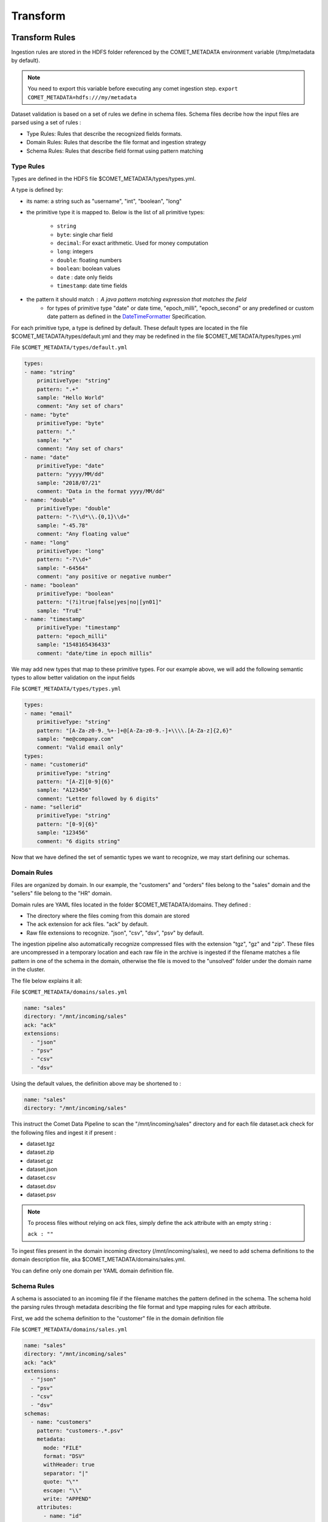 *********
Transform
*********

Transform Rules
###############

Ingestion rules are stored in the HDFS folder referenced by the COMET_METADATA
environment variable (/tmp/metadata by default).

.. note::
 You need to export this variable before executing any comet ingestion step.
 ``export COMET_METADATA=hdfs:///my/metadata``

Dataset validation is based on a set of rules we define in schema files.
Schema files decribe how the input files are parsed using a set of rules :

* Type Rules: Rules that describe the recognized fields formats.
* Domain Rules: Rules that describe the file format and ingestion strategy
* Schema Rules: Rules that describe field format using pattern matching


Type Rules
**********

Types are defined in the HDFS file $COMET_METADATA/types/types.yml.

A type is defined by:

* its name: a string such as "username", "int", "boolean", "long"
* the primitive type it is mapped to. Below is the list of all primitive types:

   * ``string``
   * ``byte``: single char field
   * ``decimal``: For exact arithmetic. Used for money computation
   * ``long``: integers
   * ``double``: floating numbers
   * ``boolean``: boolean values
   * ``date`` : date only fields
   * ``timestamp``: date time fields
* the pattern it should match : A java pattern matching expression that matches the field
   * for types of primitive type "date" or date time, "epoch_milli", "epoch_second" or any predefined or custom date pattern as defined in the DateTimeFormatter_ Specification.

For each primitive type, a type is defined by default. These default types are
located in the file $COMET_METADATA/types/default.yml and they may be redefined
in the file $COMET_METADATA/types/types.yml

File ``$COMET_METADATA/types/default.yml``

.. code-block:: yaml

    types:
    - name: "string"
        primitiveType: "string"
        pattern: ".+"
        sample: "Hello World"
        comment: "Any set of chars"
    - name: "byte"
        primitiveType: "byte"
        pattern: "."
        sample: "x"
        comment: "Any set of chars"
    - name: "date"
        primitiveType: "date"
        pattern: "yyyy/MM/dd"
        sample: "2018/07/21"
        comment: "Data in the format yyyy/MM/dd"
    - name: "double"
        primitiveType: "double"
        pattern: "-?\\d*\\.{0,1}\\d+"
        sample: "-45.78"
        comment: "Any floating value"
    - name: "long"
        primitiveType: "long"
        pattern: "-?\\d+"
        sample: "-64564"
        comment: "any positive or negative number"
    - name: "boolean"
        primitiveType: "boolean"
        pattern: "(?i)true|false|yes|no|[yn01]"
        sample: "TruE"
    - name: "timestamp"
        primitiveType: "timestamp"
        pattern: "epoch_milli"
        sample: "1548165436433"
        comment: "date/time in epoch millis"


We may add new types that map to these primitive types.
For our example above, we will add the following
semantic types to allow better validation on the input fields

File ``$COMET_METADATA/types/types.yml``

.. code-block:: yaml

    types:
    - name: "email"
        primitiveType: "string"
        pattern: "[A-Za-z0-9._%+-]+@[A-Za-z0-9.-]+\\\\.[A-Za-z]{2,6}"
        sample: "me@company.com"
        comment: "Valid email only"
    types:
    - name: "customerid"
        primitiveType: "string"
        pattern: "[A-Z][0-9]{6}"
        sample: "A123456"
        comment: "Letter followed by 6 digits"
    - name: "sellerid"
        primitiveType: "string"
        pattern: "[0-9]{6}"
        sample: "123456"
        comment: "6 digits string"

Now that we have defined the set of semantic
types we want to recognize, we may start defining our schemas.



Domain Rules
************

Files are organized by domain. In our example, the "customers" and "orders"
files belong to the "sales" domain  and the "sellers" file belong to the "HR"
domain.

Domain rules are YAML files located in the folder
$COMET_METADATA/domains. They defined :

* The directory where the files coming from this domain are stored
* The ack extension for ack files. "ack" by default.
* Raw file extensions to recognize.  "json", "csv", "dsv", "psv" by default.

The ingestion pipeline also automatically recognize compressed files with
the extension "tgz", "gz" and "zip". These files are uncompressed in a
temporary location and each raw file in the archive is ingested
if the filename matches a file pattern in one of the schema in the domain,
otherwise the file is moved to the "unsolved" folder under the domain name
in the cluster.


The file below explains it all:

File ``$COMET_METADATA/domains/sales.yml``

.. code-block:: yaml

    name: "sales"
    directory: "/mnt/incoming/sales"
    ack: "ack"
    extensions:
      - "json"
      - "psv"
      - "csv"
      - "dsv"

Using the default values, the definition above may be shortened to :

.. code-block:: yaml

    name: "sales"
    directory: "/mnt/incoming/sales"

This instruct the Comet Data Pipeline to scan the "/mnt/incoming/sales"
directory and for each file  dataset.ack check for the following files and
ingest it if present :

* dataset.tgz
* dataset.zip
* dataset.gz
* dataset.json
* dataset.csv
* dataset.dsv
* dataset.psv

.. note::

 To process files without relying on ack files, simply define the ack attribute with an empty string :

 ``ack : ""``

To ingest files present in the domain incoming directory (/mnt/incoming/sales),
we need to add schema definitions to the domain description file,
aka $COMET_METADATA/domains/sales.yml.


You can define only one domain per YAML domain definition file.

Schema Rules
************

A schema is associated to an incoming file if the filename matches the pattern
defined in the schema.
The schema hold the parsing rules through metadata describing the file format
and type mapping rules for each attribute.

First, we add the schema definition to the "customer" file in the domain definition file

File ``$COMET_METADATA/domains/sales.yml``

.. code-block:: yaml

    name: "sales"
    directory: "/mnt/incoming/sales"
    ack: "ack"
    extensions:
      - "json"
      - "psv"
      - "csv"
      - "dsv"
    schemas:
      - name: "customers"
        pattern: "customers-.*.psv"
        metadata:
          mode: "FILE"
          format: "DSV"
          withHeader: true
          separator: "|"
          quote: "\""
          escape: "\\"
          write: "APPEND"
        attributes:
          - name: "id"
            type: "customerid"
            required: true
          - name: "signup"
            type: "datetime"
            required: false
          - name: "contact"
            type: "email"
            required: false
          - name: "birthdate"
            type: "date"
            required: false
          - name: "name1"
            type: "string"
            required: false
            rename: "firstname"
          - name: "name2"
            type: "string"
            required: false
            rename: "lastname"
        metadata:
          mode: "FILE"
          format: "DSV"
          withHeader: true
          separator: "|"
          quote: "\""
          escape: "\\"
          write: "APPEND"

The schema section in the YAML above should be read as follows :

.. csv-table:: Schema definition
   :widths: 20, 60

   pattern,Filename pattern to match in the domain directory
   name, Schema name: HDFS folder where the dataset is stored and Hive table prefix.
   metadata.mode, always FILE. STREAM is reserved for future use.
   metadata.format, DSV for delimiter separated values file. SIMPLE_JSON and JSON are also supported.
   metadata.withHeader, Does the input file has a header
   metadata.separator, What is the field separator
   metadata.quote, How are string delimited
   metadata.escape, How are characters escaped
   metadata.write, Should we APPEND or OVERWRITE existing data in the HDFS cluster
   metadata.multiline, "Are JSON object on multiple line. Used when format is JSON or SIMPLE_JSON. This slow down parsing"
   metadata.array, "Should we treat the file as a single array of JSON objects. Used  when format is JSON or SIMPLE_JSON and the input data is in brackets [...]"


.. note::
   Simple JSON are JSON with top level attributes of basic types only. JSON may be used wherever
   you use SIMPLE_JSON but SIMPLE_JSON will make parsing much faster.

Metadata properties may also be defined at the domain level. They will be inherited by all schemas of the domain.
Any metadata property may be redefined at the attribute level.

Each field in the input file is defined using by its name, type and privacy level.
When a header is present, fields do not need to be ordered, since Comet uses the field name.

The attributes section in the YAML above should be read as follows :


.. csv-table:: Attribute definition
   :widths: 20, 60

   name, "Field name as specified in the header. If no header is present, this willthe field name in the ingested dataset."
   type, Type as defined in the Type Rules section above.
   required, Can this field be empty ?
   privacy, "How should this field be altered during parsing."
   rename, "When header is present in DSV files, this is the new field name in the ingested dataset"
   metricType, "When statistics generation is requested, should this field be treated as continous, discrete or text value ? Valid values are CONTINUOUS, DISCRETE, TEXT, NONE"
   array, "true when this attribute is an array, false by default"

Privacy Strategy
~~~~~~~~~~~~~~~~

Default valid values are NONE, HIDE, MD5, SHA1, SHA256, SHA512, AES(not impemented).
Custom values may also be defined by adding a new privacy option in the application.conf. The default reference.conf file defines the following valid privacy
strategies:

.. code-block:: JavaScript

    privacy {
      options = {
        "none":"com.ebiznext.comet.utils.No",
        "hide":"com.ebiznext.comet.utils.Hide",
        "md5":"com.ebiznext.comet.utils.Md5",
        "sha1":"com.ebiznext.comet.utils.Sha1",
        "sha256":"com.ebiznext.comet.utils.Sha256",
        "sha512":"com.ebiznext.comet.utils.Sha512"
      }
    }

Any new privacy strategy should implement the following trait :

.. code-block:: scala

    trait Encryption {
      def encrypt(s: String): String
    }


Below, the complete domain definition files.

File ``$COMET_METADATA/domains/sales.yml``

.. code-block:: yaml

    name: "sales"
    directory: "/mnt/incoming/sales"
    metadata:
      mode: "FILE"
      format: "DSV"
      withHeader: true
      quote: "\""
      escape: "\\"
      write: "APPEND"
    schemas:
      - name: "customers"
        pattern: "customers-.*.psv"
        metadata:
          separator: "|"
        attributes:
          - name: "id"
            type: "customerid"
            required: true
          - name: "signup"
            type: "datetime"
            required: false
          - name: "contact"
            type: "email"
            required: false
          - name: "birthdate"
            type: "date"
            required: false
          - name: "name1"
            type: "string"
            required: false
            rename: "firstname"
          - name: "name2"
            type: "string"
            required: false
            rename: "lastname"
      - name: "orders"
        pattern: "orders-.*.csv"
        merge:
          key:
            - "id"
          delete: "customer_id is null"
        metadata:
          separator: ","
        attributes:
          - name: "order_id"
            type: "string"
            required: true
            rename: "id"
          - name: "customer_id"
            type: "customerid"
            required: false
          - name: "amount"
            type: "decimal"
            required: false
          - name: "seller_id"
            type: "string"
            required: false

.. note::

 The merge attribute above should be read as follows:

 .. code-block:: yaml

    merge:
      key:
        - "id"
      delete: "customer_id is null"

 * When a new orders dataset is imported, only the last occurrence of the record identified by the key column "id" should be kept
 * and any record imported with a null column_id should be removed from the existing dataset.


File ``$COMET_METADATA/domains/hr.yml``

.. code-block:: yaml

    name: "hr"
    directory: "/mnt/incoming/hr"
    metadata:
      mode: "FILE"
      format: "JSON"
    schemas:
      - name: "sellers"
        pattern: "sellers-.*.json"
        metadata:
          array: true
          format: "SIMPLE_JSON"
          write: "APPEND"
        attributes:
          - name: "id"
            type: "string"
            required: true
          - name: "seller_email"
            type: "email"
            required: true
          - name: "location_id"
            type: "long"
            required: true
      - name: "locations"
        pattern: "locations-.*.json"
        metadata:
          format: "JSON"
          write: "OVERWRITE"
        attributes:
          - name: "id"
            type: "string"
            required: true
          - name: "address"
            type: "struct"
            required: true
            attributes:
              - name: "city"
                type: "string"
                required: true
              - name: "stores"
                type: "string"
                array: true
                required: false
              - name: "country"
                type: "string"
                required: true


Write Strategy
***************

Partitioning
~~~~~~~~~~~~
You may control partitioning strategy and tell Comet how you wish to partition your
data on disk by specifying one or more attributes in the input file as partition columns.

If you want to use ingestion date/time as partition columns, you can use predefined attributes
``year``, ``month`` ``day``, ``hour``, ``minute`` prefixed by ``comet_``. These columns will
appear as regular attributes in the resulting dataset and without the prefix ``comet_``

Below an example of how to partition by ingestion year, month and day.

.. code-block:: yaml

  - metadata:
    partition:
        attributes:
          - "comet_year"
          - "comet_month"
          - "comet_day"

Compaction
~~~~~~~~~~
When saving files as parquet or orc or whatever, the optimal number of partitions depend on the dataset size,
number of records, the size of each record and the HDFS block size.

The goal is to optimise the number of partitions during the write phase.


You have 3 choices available :

Solution 1 : Naive Compaction
"""""""""""""""""""""""""""""
1. Save the file in a temporary location
2. Get the dataset size on HDFS.
3. Divide the dataset size by the  HDFS block size to get the number of partitions
4. Save the dataset to the target HDFS location with the computed number of partitions

The main drawback of this approach is that we need to save the file twice.

Solution 2 : Sampling
"""""""""""""""""""""
1. Get a percentage of the records in the dataframe before saving it.
2. Save it to a temporary location
3. Estimate the size of the final dataset on HDFS based on the size of the sample on HDFS
4. Compute the number of partitions based on this estimation
5. Save the dataset to the target HDFS location with the computed number of partitions

The Naive solution is in fact identical to the Sampling one with a sampling percentage of 100%.

Solution 3 : Absolute Compaction
""""""""""""""""""""""""""""""""
The number of partitions is defined by the user at the schema level.



Example :

* 0.0 => Means no optimisation.

* 1.0 => Naïve Compaction

* Any integer between 1 ... Int.max => Absolute number of partitions

Below an example of compaction based on a sampling of 20%

.. code-block:: yaml

  - metadata:
    partition:
        sampling: 0.2 # compute number of partitions based on the size on disk of a sampling of 20% of the dataset
        attributes:
          - "comet_year"
          - "comet_month"
          - "comet_day"




With the types catalog, file schemas and save strategy defined we are ready to ingest

Ingestion Workflow
##################
The ingestion process follows the steps below :

1. Import Step : Files are imported to the cluster in the pending area.
2. Watch Step : Files in the pending area are submitted for ingestion to the Job Manager (Airflow for example).
3. Ingestion Step: Files are validated and converted to a cluster defined file format (parquet, orc ...) and saved as Hive tables.


Before running the steps below, please configure first the environment variables
as described in the Configuration section.

Import Step
***********

How it works
~~~~~~~~~~~~
1. On startup, all the domain definitions files are loaded from the folder /tmp/metadata/domains
2. Directories referenced by the ``directory`` attribute in the YAML domain definition files are scanned for incoming files. The incoming folder must be accessible locally or through a mount point.
3. Any compressed file or file with any default extension or with one of the extension defined by the ``extensions`` attribute are moved to the cluster in the domain pending folder, /tmp/datasets/pending/``DOMAIN NAME``/ by default.

Running it
~~~~~~~~~~
To run the import step, you have to have the spark & hadoop
client libraries in your classpath. You may get them automatically
by running the import step with the spark-submit command:

.. code:: console

   $SPARK_HOME/bin/spark-submit comet-assembly-VERSION.jar import


Watch Step
***********

How it works
~~~~~~~~~~~~
The Watch process will scan the all domain pending folders in the cluster.
Any file that matches the pattern defined by the ``pattern`` attribute in
the schema section of the domain definition file is submitted to the Job Manager.
Files that do not match any pattern are moved to the unresolved
folder, /tmp/datasets/unresolved/``DOMAIN NAME``/ by default.

Once copied to the pending folder, a request for ingestion (see step below) is submitted to the Job Manager.

.. note::
   By default the ``simple`` job manager is invoked. This simple manager
   used for debugging & testing purpose would launch the ingestion step inside the current process.
   In production, you would configure a job manager running on your cluster.
   Comet comes with the ``airflow`` job manager and sample DAGs required to run all three steps.


Running it
~~~~~~~~~~
To run the import step, you have to have the spark & hadoop
client libraries in your classpath. You may get them automatically
by running the watch step with the spark-submit command:

.. code:: console

   $SPARK_HOME/bin/spark-submit comet-assembly-VERSION.jar watch


.. _DateTimeFormatter: https://docs.oracle.com/en/java/javase/11/docs/api/java.base/java/time/format/DateTimeFormatter.html#BASIC_ISO_DATE

Ingestion Step
**************

How it works
~~~~~~~~~~~~
Unlike the steps above, this step does not scan any folder.
It takes as its parameters the domain name, schema name and
full path of the file that need to be ingested. That's why it is usually
invoked through request submitted to a job manager by at the Watch Step.


Running it
~~~~~~~~~~
To interactively run it, copy the input file in the pending area
of a domain and run it as follows:

.. code:: console

   $ SPARK_HOME/bin/spark-submit comet-assembly-VERSION.jar ingest DOMAIN_NAME SCHEMA_NAME hdfs://datasets/domain/pending/file.dsv


Export Step
**************

How it works
~~~~~~~~~~~~
This step is conecerned with exporting the dataset to Elasticsearch / SQl Database / csv or json file
It takes as its parameters the domain name, schema name and
full path of the file that need to be ingested. That's why it is usually
invoked through request submitted to a job manager by at the Watch Step.


Running it
~~~~~~~~~~
To interactively run it, copy the input file in the pending area
of a domain and run it as follows:

.. code:: console

   $ SPARK_HOME/bin/spark-submit comet-assembly-VERSION.jar ingest DOMAIN_NAME SCHEMA_NAME hdfs://datasets/domain/pending/file.dsv


